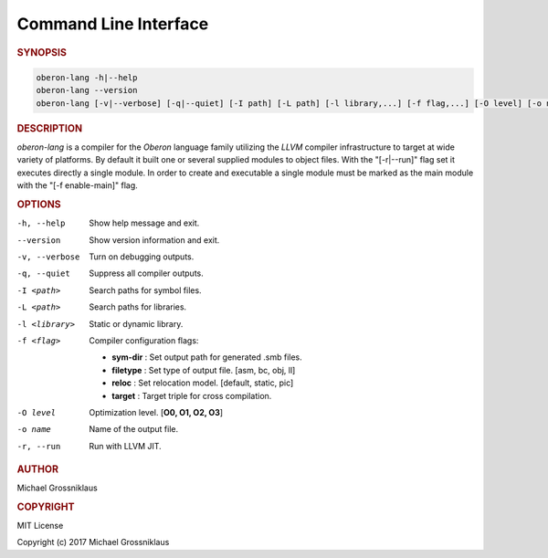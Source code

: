 .. index::
    single: CommandLineInterface

.. _CommandLineInterface:

**********************
Command Line Interface
**********************

.. rubric:: SYNOPSIS

.. code-block:: shell

    oberon-lang -h|--help
    oberon-lang --version
    oberon-lang [-v|--verbose] [-q|--quiet] [-I path] [-L path] [-l library,...] [-f flag,...] [-O level] [-o name] [-r|--run] module ...

.. rubric:: DESCRIPTION

*oberon-lang* is a compiler for the *Oberon* language family utilizing the *LLVM* compiler
infrastructure to target at wide variety of platforms. By default it built one or several
supplied modules to object files. With the "[-r|--run]" flag set it executes directly a
single module. In order to create and executable a single module must be marked as the
main module with the "[-f enable-main]" flag.

.. rubric:: OPTIONS

-h, --help          Show help message and exit.
--version           Show version information and exit.
-v, --verbose       Turn on debugging outputs.
-q, --quiet         Suppress all compiler outputs.
-I <path>           Search paths for symbol files.
-L <path>           Search paths for libraries.
-l <library>        Static or dynamic library.
-f <flag>           Compiler configuration flags:

                    * **sym-dir** : Set output path for generated .smb files.
                    * **filetype** : Set type of output file. [asm, bc, obj, ll]
                    * **reloc** : Set relocation model. [default, static, pic]
                    * **target** : Target triple for cross compilation.

-O level            Optimization level. [**O0, O1, O2, O3**]
-o name             Name of the output file.
-r, --run           Run with LLVM JIT.

.. rubric:: AUTHOR

Michael Grossniklaus

.. rubric:: COPYRIGHT

MIT License

Copyright (c) 2017 Michael Grossniklaus
